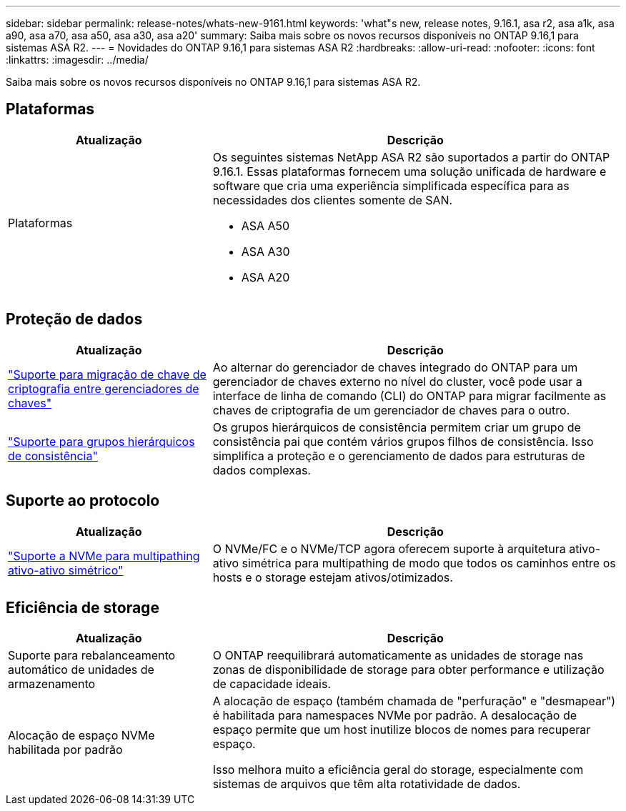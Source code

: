 ---
sidebar: sidebar 
permalink: release-notes/whats-new-9161.html 
keywords: 'what"s new, release notes, 9.16.1, asa r2, asa a1k, asa a90, asa a70, asa a50, asa a30, asa a20' 
summary: Saiba mais sobre os novos recursos disponíveis no ONTAP 9.16,1 para sistemas ASA R2. 
---
= Novidades do ONTAP 9.16,1 para sistemas ASA R2
:hardbreaks:
:allow-uri-read: 
:nofooter: 
:icons: font
:linkattrs: 
:imagesdir: ../media/


[role="lead"]
Saiba mais sobre os novos recursos disponíveis no ONTAP 9.16,1 para sistemas ASA R2.



== Plataformas

[cols="2,4"]
|===
| Atualização | Descrição 


| Plataformas  a| 
Os seguintes sistemas NetApp ASA R2 são suportados a partir do ONTAP 9.16.1. Essas plataformas fornecem uma solução unificada de hardware e software que cria uma experiência simplificada específica para as necessidades dos clientes somente de SAN.

* ASA A50
* ASA A30
* ASA A20


|===


== Proteção de dados

[cols="2,4"]
|===
| Atualização | Descrição 


| link:../secure-data/migrate-encryption-keys-between-key-managers.html["Suporte para migração de chave de criptografia entre gerenciadores de chaves"] | Ao alternar do gerenciador de chaves integrado do ONTAP para um gerenciador de chaves externo no nível do cluster, você pode usar a interface de linha de comando (CLI) do ONTAP para migrar facilmente as chaves de criptografia de um gerenciador de chaves para o outro. 


| link:../data-protection/manage-consistency-groups.html["Suporte para grupos hierárquicos de consistência"] | Os grupos hierárquicos de consistência permitem criar um grupo de consistência pai que contém vários grupos filhos de consistência. Isso simplifica a proteção e o gerenciamento de dados para estruturas de dados complexas. 
|===


== Suporte ao protocolo

[cols="2,4"]
|===
| Atualização | Descrição 


| link:../get-started/learn-about.html["Suporte a NVMe para multipathing ativo-ativo simétrico"] | O NVMe/FC e o NVMe/TCP agora oferecem suporte à arquitetura ativo-ativo simétrica para multipathing de modo que todos os caminhos entre os hosts e o storage estejam ativos/otimizados. 
|===


== Eficiência de storage

[cols="2,4"]
|===
| Atualização | Descrição 


| Suporte para rebalanceamento automático de unidades de armazenamento | O ONTAP reequilibrará automaticamente as unidades de storage nas zonas de disponibilidade de storage para obter performance e utilização de capacidade ideais. 


| Alocação de espaço NVMe habilitada por padrão  a| 
A alocação de espaço (também chamada de "perfuração" e "desmapear") é habilitada para namespaces NVMe por padrão. A desalocação de espaço permite que um host inutilize blocos de nomes para recuperar espaço.

Isso melhora muito a eficiência geral do storage, especialmente com sistemas de arquivos que têm alta rotatividade de dados.

|===